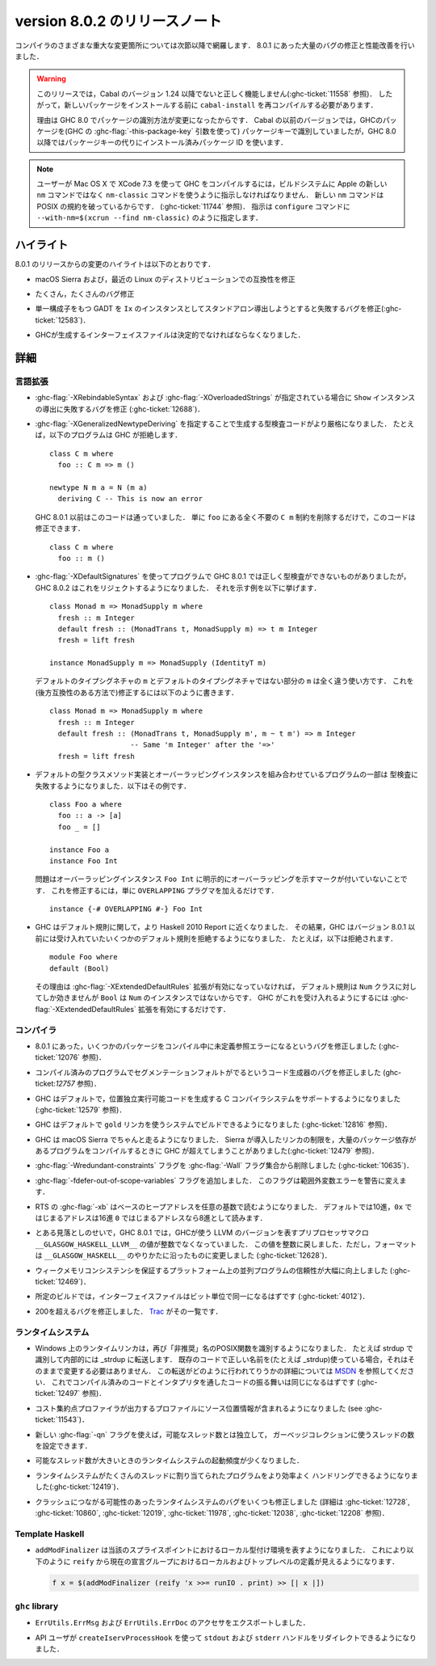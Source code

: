 ..
   .. _release-8-0-2:

   Release notes for version 8.0.2
   ===============================

.. _release-8-0-2:

version 8.0.2 のリリースノート
==============================

..
   The significant changes to the various parts of the compiler are listed in the
   following sections. There have also been numerous bug fixes and performance
   improvements over the 8.0.1 release.

コンパイラのさまざまな重大な変更箇所については次節以降で網羅します．
8.0.1 にあった大量のバグの修正と性能改善を行いました．

..
   .. warning::

       Only Cabal versions 1.24 and newer will function properly with this release.
       (see :ghc-ticket:`11558`). Consequently it will likely be necessary to
       recompile ``cabal-install`` before installing new packages.

       The reason for this is a change in how packages are identified in GHC
       8.0. While previous versions of Cabal identified packages to GHC with a
       package key (with GHC's :ghc-flag:`-this-package-key` argument), GHC 8.0 and
       later uses installed package IDs in place of package keys.

.. warning::

    このリリースでは，Cabal のバージョン 1.24 以降でないと正しく機能しません(:ghc-ticket:`11558` 参照)．
    したがって，新しいパッケージをインストールする前に ``cabal-install`` を再コンパイルする必要があります．
   
    理由は GHC 8.0 でパッケージの識別方法が変更になったからです．
    Cabal の以前のバージョンでは，GHCのパッケージを(GHC の :ghc-flag:`-this-package-key` 引数を使って)
    パッケージキーで識別していましたが，GHC 8.0 以降ではパッケージキーの代りにインストール済みパッケージ
    ID を使います．

..
   .. note::

       Users compiling GHC on Mac OS X with XCode 7.3 will need to tell the build
       system to use the ``nm-classic`` command instead of Apple's new ``nm``
       implementation as the latter breaks POSIX compliance (see
       :ghc-ticket:`11744`). This can be done by passing something like
       ``--with-nm=$(xcrun --find nm-classic)`` to ``configure``.

.. note::

    ユーザーが Mac OS X で XCode 7.3 を使って GHC をコンパイルするには，ビルドシステムに
    Apple の新しい ``nm`` コマンドではなく ``nm-classic`` コマンドを使うように指示しなければなりません．
    新しい ``nm`` コマンドは POSIX の規約を破っているからです．
    (:ghc-ticket:`11744` 参照)．
    指示は ``configure`` コマンドに ``--with-nm=$(xcrun --find nm-classic)`` のように指定します．

..
   Highlights
   ----------

ハイライト
----------

..
   The highlights, since the 8.0.1 release, are:

8.0.1 のリリースからの変更のハイライトは以下のとおりです．

..
   -  Compatibility fixes with macOS Sierra and recent Linux distributions.

-  macOS Sierra および，最近の Linux のディストリビューションでの互換性を修正

..
   -  Many, many bug fixes.

-  たくさん，たくさんのバグ修正

..
   -  A bug has been fixed that caused standalone derived ``Ix`` instances to fail
      for GADTs with exactly one constructor (:ghc-ticket:`12583`).

-  単一構成子をもつ GADT を ``Ix`` のインスタンスとしてスタンドアロン導出しようとすると失敗するバグを修正(:ghc-ticket:`12583`)．

..
   -  Interface files produced by GHC should now be deterministic.

-  GHCが生成するインターフェイスファイルは決定的でなければならなくなりました．

..
   Full details
   ------------

詳細
----

..
   Language
   ~~~~~~~~

言語拡張
~~~~~~~~

..
   -  A bug has been fixed that caused derived ``Show`` instances to fail in the
      presence of :ghc-flag:`-XRebindableSyntax` and
      :ghc-flag:`-XOverloadedStrings` (:ghc-ticket:`12688`).

-  :ghc-flag:`-XRebindableSyntax` および :ghc-flag:`-XOverloadedStrings`
   が指定されている場合に ``Show`` インスタンスの導出に失敗するバグを修正
   (:ghc-ticket:`12688`)．

..
   -  GHC is now a bit more strict in typechecking code generated by
      :ghc-flag:`-XGeneralizedNewtypeDeriving`. For example, GHC will now reject
      this program: ::

	 class C m where
	   foo :: C m => m ()

	 newtype N m a = N (m a)
	   deriving C -- This is now an error

      This is in contrast to GHC 8.0.1 and earlier, which would accept this code.
      To fix this code, simply remove the ``C m`` constraint from ``foo``, as it
      is wholly unnecessary: ::

	 class C m where
	   foo :: m ()

-  :ghc-flag:`-XGeneralizedNewtypeDeriving` を指定することで生成する型検査コードがより厳格になりました．
   たとえば，以下のプログラムは GHC が拒絶します． ::

      class C m where
        foo :: C m => m ()

      newtype N m a = N (m a)
        deriving C -- This is now an error

   GHC 8.0.1 以前はこのコードは通っていました．
   単に ``foo`` にある全く不要の ``C m`` 制約を削除するだけで，このコードは修正できます． ::

      class C m where
        foo :: m ()

..
   -  Some programs using :ghc-flag:`-XDefaultSignatures` that incorrectly
      type-checked in GHC 8.0.1 are now rejected by GHC 8.0.2. Here is a
      characteristic example: ::

	 class Monad m => MonadSupply m where
	   fresh :: m Integer
	   default fresh :: (MonadTrans t, MonadSupply m) => t m Integer
	   fresh = lift freshが

	 instance MonadSupply m => MonadSupply (IdentityT m)

      Note that the ``m`` in the default type signature is being used in
      a completely different way than the ``m`` in the non-default signature!
      We can fix this (in a backwards-compatible way) like so: ::

	 class Monad m => MonadSupply m where
	   fresh :: m Integer
	   default fresh :: (MonadTrans t, MonadSupply m', m ~ t m') => m Integer
			    -- Same 'm Integer' after the '=>'
	   fresh = lift fresh

-  :ghc-flag:`-XDefaultSignatures` を使ってプログラムで GHC 8.0.1 では正しく型検査ができないものがありましたが，
   GHC 8.0.2 はこれをリジェクトするようになりました．
   それを示す例を以下に挙げます． ::

      class Monad m => MonadSupply m where
        fresh :: m Integer
        default fresh :: (MonadTrans t, MonadSupply m) => t m Integer
        fresh = lift fresh

      instance MonadSupply m => MonadSupply (IdentityT m)

   デフォルトのタイプシグネチャの ``m`` とデフォルトのタイプシグネチャではない部分の ``m`` は全く違う使い方です．
   これを(後方互換性のある方法で)修正するには以下のように書きます． ::

      class Monad m => MonadSupply m where
        fresh :: m Integer
        default fresh :: (MonadTrans t, MonadSupply m', m ~ t m') => m Integer
                         -- Same 'm Integer' after the '=>'
        fresh = lift fresh

..
   -  Some programs which combine default type class method implementations and
      overlapping instances may now fail to type-check. Here is an example: ::

	 class Foo a where
	   foo :: a -> [a]
	   foo _ = []

	 instance Foo a
	 instance Foo Int

      The problem is that the overlapping ``Foo Int`` instance is not explicitly
      marked as overlapping. To fix this, simply add an ``OVERLAPPING`` pragma: ::

	 instance {-# OVERLAPPING #-} Foo Int

-  デフォルトの型クラスメソッド実装とオーバーラッピングインスタンスを組み合わせているプログラムの一部は
   型検査に失敗するようになりました．以下はその例です． ::

      class Foo a where
        foo :: a -> [a]
        foo _ = []

      instance Foo a
      instance Foo Int

   問題はオーバーラッピングインスタンス ``Foo Int`` に明示的にオーバーラッピングを示すマークが付いていないことです．
   これを修正するには，単に ``OVERLAPPING`` プラグマを加えるだけです． ::

      instance {-# OVERLAPPING #-} Foo Int

..
   -  GHC now adheres more closely to the Haskell 2010 Report with respect to
      defaulting rules. As a result, GHC will now reject some defaulting rules
      which GHC 8.0.1 and earlier would accept. For example, this is now
      rejected ::

	 module Foo where
	 default (Bool)

      because when the :ghc-flag:`-XExtendedDefaultRules` extension is not
      enabled, defaulting rules only work for the ``Num`` class, of which ``Bool``
      is not an instance. To make GHC accept the above program, simply enable the
      :ghc-flag:`-XExtendedDefaultRules` extension.

-  GHC はデフォルト規則に関して，より Haskell 2010 Report に近くなりました．
   その結果，GHC はバージョン 8.0.1 以前には受け入れていたいくつかのデフォルト規則を拒絶するようになりました．
   たとえば，以下は拒絶されます． :: 

      module Foo where
      default (Bool)

   その理由は :ghc-flag:`-XExtendedDefaultRules` 拡張が有効になっていなければ，
   デフォルト規則は ``Num`` クラスに対してしか効きませんが ``Bool`` は ``Num`` のインスタンスではないからです．
   GHC がこれを受け入れるようにするには :ghc-flag:`-XExtendedDefaultRules` 拡張を有効にするだけです．

..
   Compiler
   ~~~~~~~~

コンパイラ
~~~~~~~~~~

..
   -  A compiler bug present in 8.0.1 resulting in undefined reference errors while
      compiling some packages has been fixed. (see :ghc-ticket:`12076`).

-  8.0.1 にあった，いくつかのパッケージをコンパイル中に未定義参照エラーになるというバグを修正しました
   (:ghc-ticket:`12076` 参照)．

..
   -  A code generator bug which resulted in segmentation faults in compiled
      programs has been fixed (see :ghc-ticket:`12757`).

-  コンパイル済みのプログラムでセグメンテーションフォルトがでるというコード生成器のバグを修正しました
   (ghc-ticket:`12757` 参照)．

..
   -  GHC now supports systems whose C compiler produces position-independent
      executables by default. (see :ghc-ticket:`12579`).

-  GHC はデフォルトで，位置独立実行可能コードを生成する C コンパイラシステムをサポートするようになりました
   (:ghc-ticket:`12579` 参照)．

..
   -  GHC can now be built on systems which use the ``gold`` linker by default
      (see :ghc-ticket:`12816`).

-  GHC はデフォルトで ``gold`` リンカを使うシステムでビルドできるようになりました
   (:ghc-ticket:`12816` 参照)．

..
   -  GHC now reliably runs on macOS Sierra systems. Sierra introduced a linker
      limitation which GHC occassionally surpassed when compiling programs with
      many package dependencies. (see :ghc-ticket:`12479`).

-  GHC は macOS Sierra でちゃんと走るようになりました．
   Sierra が導入したリンカの制限を，大量のパッケージ依存があるプログラムをコンパイルするときに
   GHC が超えてしまうことがありました(:ghc-ticket:`12479` 参照)．

..
   -  The :ghc-flag:`-Wredundant-constraints` flag has been removed from the
      :ghc-flag:`-Wall` flag set (see :ghc-ticket:`10635`).

-  :ghc-flag:`-Wredundant-constraints` フラグを :ghc-flag:`-Wall` フラグ集合から削除しました
   (:ghc-ticket:`10635`)．

..
   -  Added :ghc-flag:`-fdefer-out-of-scope-variables`, which converts
      out-of-scope variable errors into warnings.

-  :ghc-flag:`-fdefer-out-of-scope-variables` フラグを追加しました．
   このフラグは範囲外変数エラーを警告に変えます．

..
   -  The RTS :ghc-flag:`-xb` now reads the base heap address in any base,
      defaulting to decimal, hexadecimal if the address starts with ``0x``, and
      octal if the address starts with ``0``.

-  RTS の :ghc-flag:`-xb` はベースのヒープアドレスを任意の基数で読むようになりました．
   デフォルトでは10進，``0x`` ではじまるアドレスは16進 ``0`` ではじまるアドレスなら8進として読みます．

..
   -  Due to an oversight in GHC 8.0.1, the value of the preprocessor macro
      ``__GLASGOW_HASKELL_LLVM__``, which exposes the LLVM version used by GHC, was
      no longer an integer. This value is now turned into an integer again, but the
      formatting is changed to be in line with ``__GLASGOW_HASKELL__``
      (:ghc-ticket:`12628`).

-  とある見落としのせいで，GHC 8.0.1 では，GHCが使う LLVM のバージョンを表すプリプロセッサマクロ
   ``__GLASGOW_HASKELL_LLVM__`` の値が整数でなくなっていました．
   この値を整数に戻しました．ただし，フォーマットは ``__GLASGOW_HASKELL__`` のやりかたに沿ったものに変更しました
   (:ghc-ticket:`12628`)．

..
   -  Parallel programs should be significantly more reliable on platforms with weak
      memory consistency guarantees (:ghc-ticket:`12469`)

-  ウィークメモリコンシステンシを保証するプラットフォーム上の並列プログラムの信頼性が大幅に向上しました
   (:ghc-ticket:`12469`)．

..
   -  Interface files should now be bit-wise identical for a given build.
      (:ghc-ticket:`4012`)

-  所定のビルドでは，インターフェイスファイルはビット単位で同一になるはずです
   (:ghc-ticket:`4012`)．

..
   -  Nearly two-hundred more bugs. See `Trac <https://ghc.haskell.org/trac/ghc/query?status=closed&milestone=8.0.2&col=id&col=summary&col=status&col=type&col=priority&col=milestone&col=component&order=priority>`_
      for a complete list.

-  200を超えるバグを修正しました．
   `Trac <https://ghc.haskell.org/trac/ghc/query?status=closed&milestone=8.0.2&col=id&col=summary&col=status&col=type&col=priority&col=milestone&col=component&order=priority>`_
   がその一覧です．

..
   Runtime system
   ~~~~~~~~~~~~~~

ランタイムシステム
~~~~~~~~~~~~~~~~~~

..
   - The Runtime linker on Windows is once again recognizing POSIX functions under their
     "deprecated" name. e.g. "strdup" will now be recognized and internally forwarded to "_strdup".
     If you have existing code already using the correct names (e.g. _strdup) then this will just continue
     to work and no change is needed. For more information about how the forwarding is done please see
     `MSDN <https://msdn.microsoft.com/en-us/library/ms235384.aspx>`_ . This should now introduce the same
     behavior both compiled and interpreted. (see :ghc-ticket:`12497`).

- Windows 上のランタイムリンカは，再び「非推奨」名のPOSIX関数を識別するようになりました．
  たとえば strdup で識別して内部的には _strdup に転送します．
  既存のコードで正しい名前を(たとえば _strdup)使っている場合，それはそのままで変更する必要はありません．
  この転送がどのように行われてりうかの詳細については
  `MSDN <https://msdn.microsoft.com/en-us/library/ms235384.aspx>`_
  を参照してください．
  これでコンパイル済みのコードとインタプリタを通したコードの振る舞いは同じになるはずです
  (:ghc-ticket:`12497` 参照)．

..
   - Profiles from the cost-center profiler now provide source span information.
     (see :ghc-ticket:`11543`).

- コスト集約点プロファイラが出力するプロファイルにソース位置情報が含まれるようになりました
  (see :ghc-ticket:`11543`)．

..
   - The number of threads used for garbage collection is now configurable
     independently from the number of capabilities with the new :ghc-flag:`-qn`
     flag.

- 新しい :ghc-flag:`-qn` フラグを使えば，可能なスレッド数とは独立して，
  ガーベッジコレクションに使うスレッドの数を設定できます．

..
   - The runtime system should now wake-up less often with large capability counts

- 可能なスレッド数が大きいときのランタイムシステムの起動頻度が少くなりました．

..
   - The runtime system is now a more efficient in handling programs with many
     bound threads. (:ghc-ticket:`12419`)

- ランタイムシステムがたくさんのスレッドに割り当てられたプログラムをより効率よく
  ハンドリングできるようになりました(:ghc-ticket:`12419`)．

..
   - A number of runtime system bugs which could result in crashes (see
     :ghc-ticket:`12728`, :ghc-ticket:`10860`, :ghc-ticket:`12019`,
     :ghc-ticket:`11978`,  :ghc-ticket:`12038`, :ghc-ticket:`12208`)

- クラッシュにつながる可能性のあったランタイムシステムのバグをいくつも修正しました
  (詳細は :ghc-ticket:`12728`, :ghc-ticket:`10860`, :ghc-ticket:`12019`,
  :ghc-ticket:`11978`,  :ghc-ticket:`12038`, :ghc-ticket:`12208` 参照)．

..
   Template Haskell
   ~~~~~~~~~~~~~~~~

Template Haskell
~~~~~~~~~~~~~~~~

..
   - ``addModFinalizer`` now exposes the local typing environment at the splice
     point. This allows ``reify`` to see local and top-level definitions in the
     current declaration group when used as in

     .. code-block:: none

	 f x = $(addModFinalizer (reify 'x >>= runIO . print) >> [| x |])

- ``addModFinalizer`` は当該のスプライスポイントにおけるローカル型付け環境を表すようになりました．
  これにより以下のように ``reify`` から現在の宣言グループにおけるローカルおよびトップレベルの定義が見えるようになります．

  .. code-block:: none

      f x = $(addModFinalizer (reify 'x >>= runIO . print) >> [| x |])

..
   ``ghc`` library
   ~~~~~~~~~~~~~~~

``ghc`` library
~~~~~~~~~~~~~~~

..
   - Accessors are now exposed for ``ErrUtils.ErrMsg`` and ``ErrUtils.ErrDoc``.

- ``ErrUtils.ErrMsg`` および ``ErrUtils.ErrDoc`` のアクセサをエクスポートしました．

..
   - There is now a ``createIservProcessHook`` to allow API users to redirect the
     ``stdout`` and ``stderr`` handles.

- API ユーザが ``createIservProcessHook`` を使って ``stdout`` および
  ``stderr`` ハンドルをリダイレクトできるようになりました．

